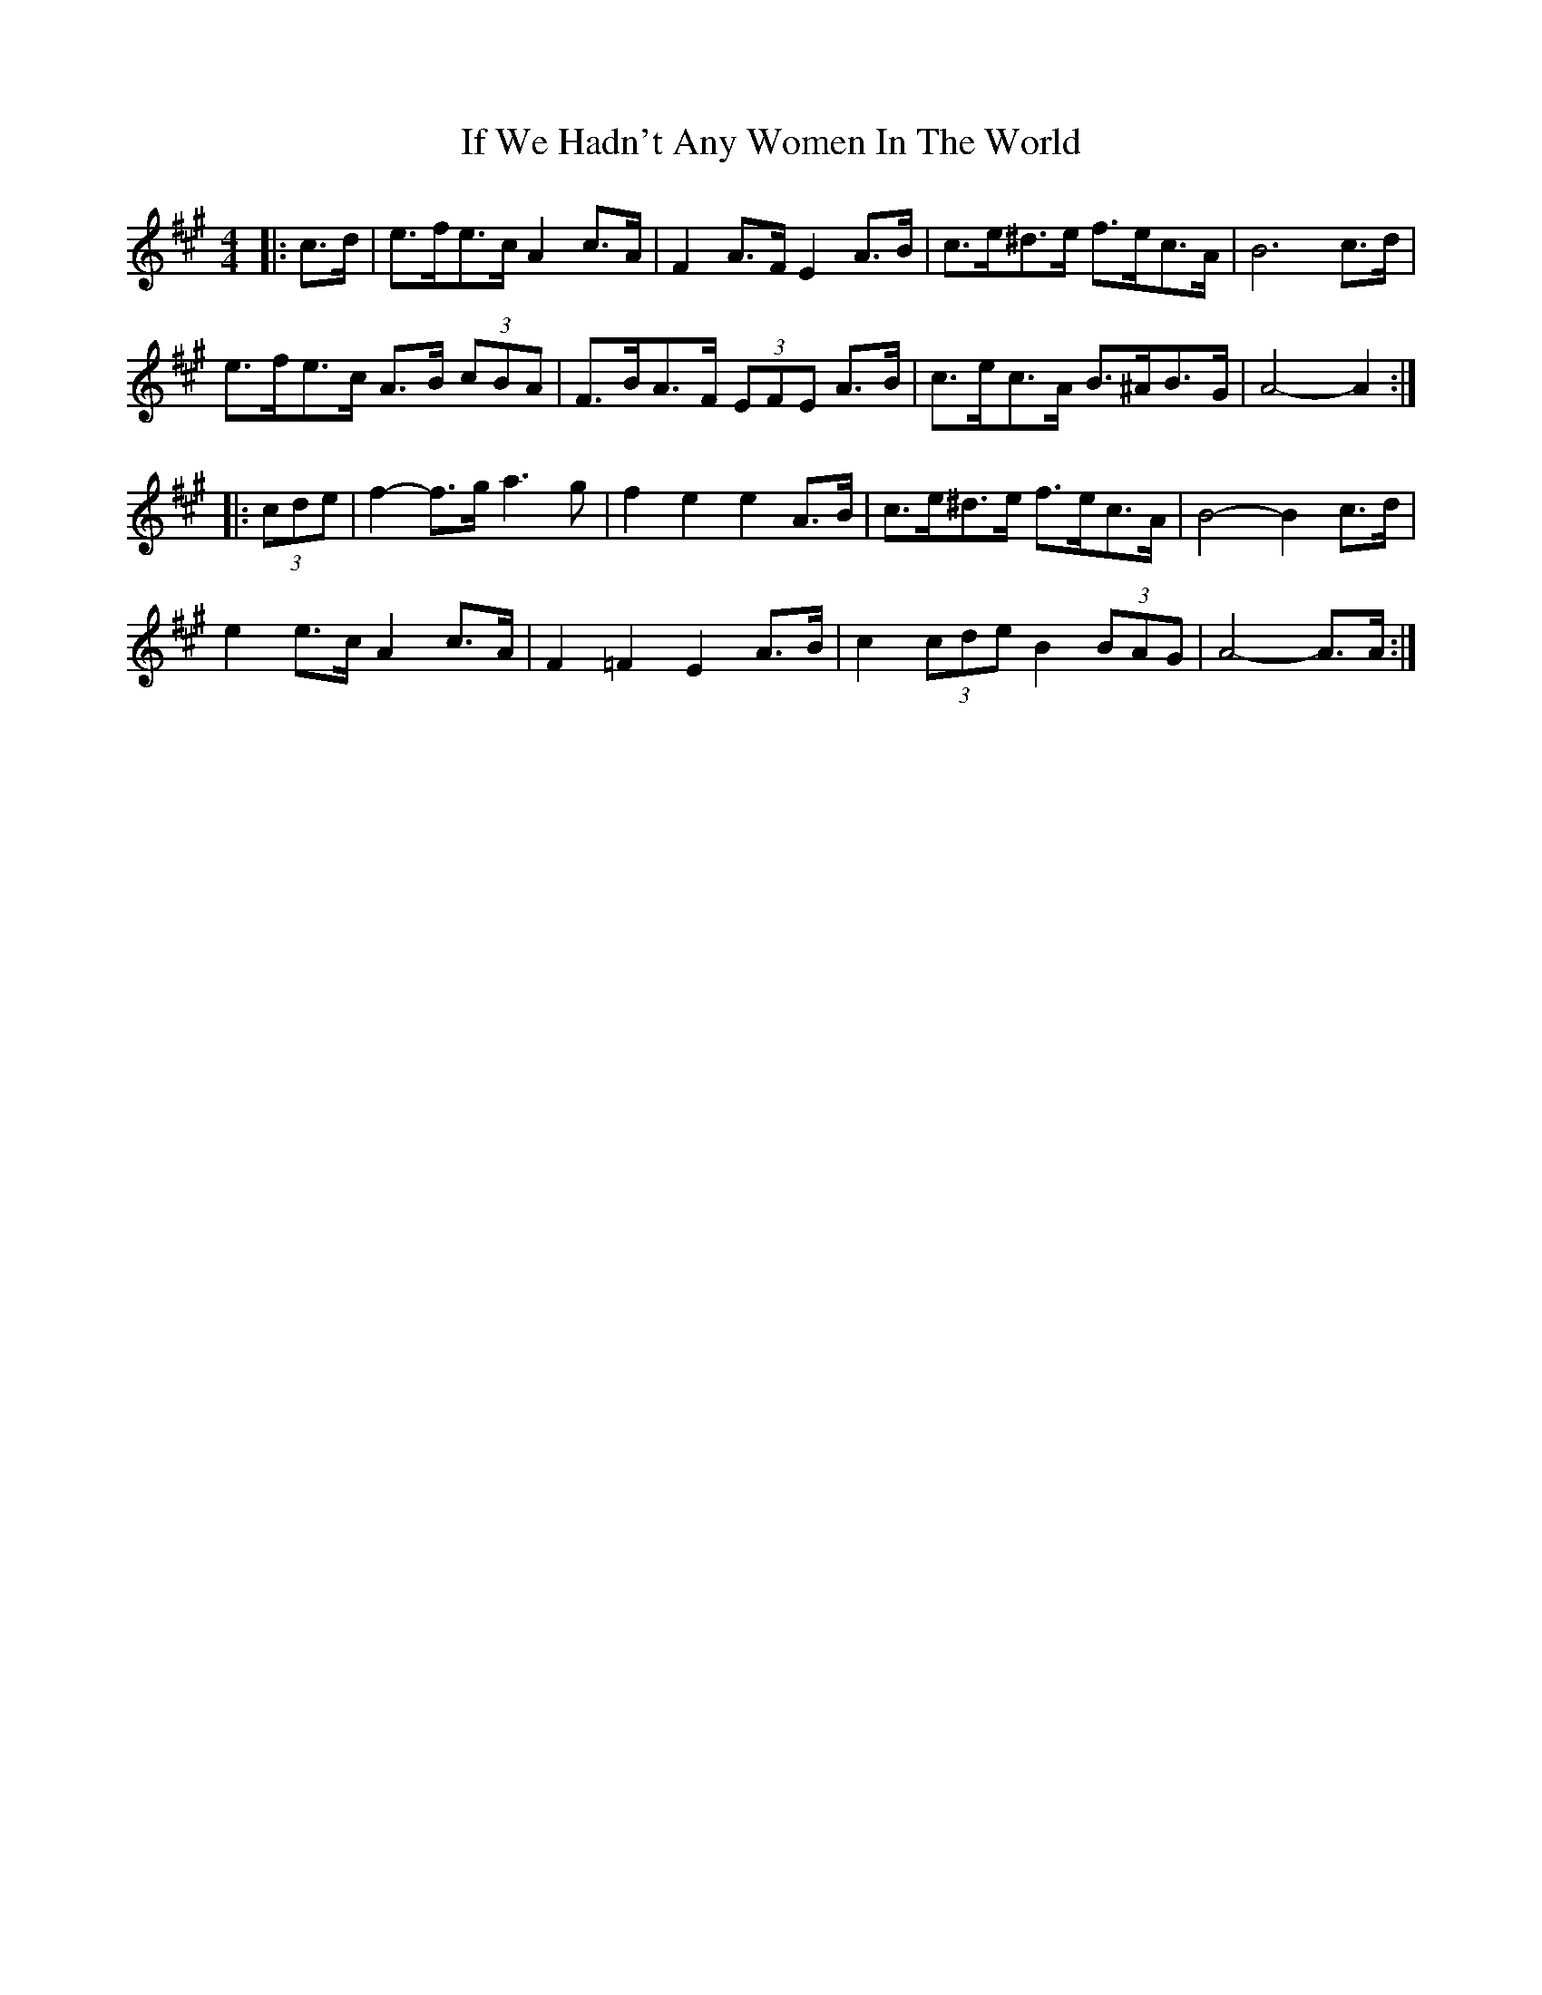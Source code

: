 X: 18790
T: If We Hadn't Any Women In The World
R: barndance
M: 4/4
K: Amajor
|:c>d|e>fe>c A2 c>A|F2 A>F E2 A>B|c>e^d>e f>ec>A|B6 c>d|
e>fe>c A>B (3cBA|F>BA>F (3EFE A>B|c>ec>A B>^AB>G|A4- A2:|
|:(3cde|f2- f>g a3 g|f2 e2 e2 A>B|c>e^d>e f>ec>A|B4- B2 c>d|
e2 e>c A2 c>A|F2 =F2 E2 A>B|c2 (3cde B2 (3BAG|A4- A>A:|

